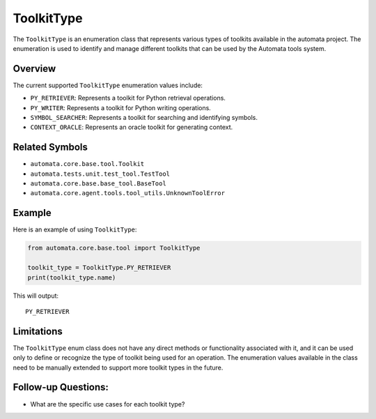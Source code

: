 ToolkitType
===========

The ``ToolkitType`` is an enumeration class that represents various
types of toolkits available in the automata project. The enumeration is
used to identify and manage different toolkits that can be used by the
Automata tools system.

Overview
--------

The current supported ``ToolkitType`` enumeration values include:

-  ``PY_RETRIEVER``: Represents a toolkit for Python retrieval
   operations.
-  ``PY_WRITER``: Represents a toolkit for Python writing operations.
-  ``SYMBOL_SEARCHER``: Represents a toolkit for searching and
   identifying symbols.
-  ``CONTEXT_ORACLE``: Represents an oracle toolkit for generating
   context.

Related Symbols
---------------

-  ``automata.core.base.tool.Toolkit``
-  ``automata.tests.unit.test_tool.TestTool``
-  ``automata.core.base.base_tool.BaseTool``
-  ``automata.core.agent.tools.tool_utils.UnknownToolError``

Example
-------

Here is an example of using ``ToolkitType``:

.. code:: python

   from automata.core.base.tool import ToolkitType

   toolkit_type = ToolkitType.PY_RETRIEVER
   print(toolkit_type.name)

This will output:

::

   PY_RETRIEVER

Limitations
-----------

The ``ToolkitType`` enum class does not have any direct methods or
functionality associated with it, and it can be used only to define or
recognize the type of toolkit being used for an operation. The
enumeration values available in the class need to be manually extended
to support more toolkit types in the future.

Follow-up Questions:
--------------------

-  What are the specific use cases for each toolkit type?
